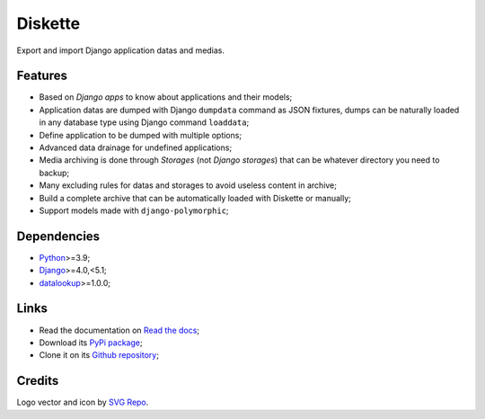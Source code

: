 .. _Python: https://www.python.org/
.. _Django: https://www.djangoproject.com/
.. _django-sendfile2: https://github.com/moggers87/django-sendfile2
.. _datalookup: https://datalookup.readthedocs.io/

========
Diskette
========

Export and import Django application datas and medias.


Features
********

* Based on *Django apps* to know about applications and their models;
* Application datas are dumped with Django ``dumpdata`` command as JSON fixtures, dumps
  can be naturally loaded in any database type using Django command  ``loaddata``;
* Define application to be dumped with multiple options;
* Advanced data drainage for undefined applications;
* Media archiving is done through *Storages* (not *Django storages*) that can be
  whatever directory you need to backup;
* Many excluding rules for datas and storages to avoid useless content in archive;
* Build a complete archive that can be automatically loaded with Diskette or manually;
* Support models made with ``django-polymorphic``;


Dependencies
************

* `Python`_>=3.9;
* `Django`_>=4.0,<5.1;
* `datalookup`_>=1.0.0;


Links
*****

* Read the documentation on `Read the docs <https://diskette.readthedocs.io/>`_;
* Download its `PyPi package <https://pypi.python.org/pypi/diskette>`_;
* Clone it on its `Github repository <https://github.com/emencia/diskette>`_;


Credits
*******

Logo vector and icon by `SVG Repo <https://www.svgrepo.com>`_.
